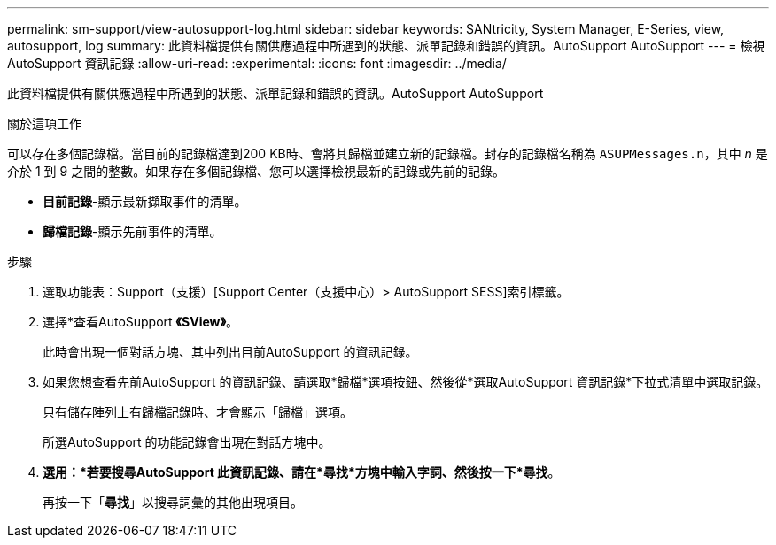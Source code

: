 ---
permalink: sm-support/view-autosupport-log.html 
sidebar: sidebar 
keywords: SANtricity, System Manager, E-Series, view, autosupport, log 
summary: 此資料檔提供有關供應過程中所遇到的狀態、派單記錄和錯誤的資訊。AutoSupport AutoSupport 
---
= 檢視AutoSupport 資訊記錄
:allow-uri-read: 
:experimental: 
:icons: font
:imagesdir: ../media/


[role="lead"]
此資料檔提供有關供應過程中所遇到的狀態、派單記錄和錯誤的資訊。AutoSupport AutoSupport

.關於這項工作
可以存在多個記錄檔。當目前的記錄檔達到200 KB時、會將其歸檔並建立新的記錄檔。封存的記錄檔名稱為 `ASUPMessages.n`，其中 _n_ 是介於 1 到 9 之間的整數。如果存在多個記錄檔、您可以選擇檢視最新的記錄或先前的記錄。

* *目前記錄*-顯示最新擷取事件的清單。
* *歸檔記錄*-顯示先前事件的清單。


.步驟
. 選取功能表：Support（支援）[Support Center（支援中心）> AutoSupport SESS]索引標籤。
. 選擇*查看AutoSupport *《SView》*。
+
此時會出現一個對話方塊、其中列出目前AutoSupport 的資訊記錄。

. 如果您想查看先前AutoSupport 的資訊記錄、請選取*歸檔*選項按鈕、然後從*選取AutoSupport 資訊記錄*下拉式清單中選取記錄。
+
只有儲存陣列上有歸檔記錄時、才會顯示「歸檔」選項。

+
所選AutoSupport 的功能記錄會出現在對話方塊中。

. *選用：*若要搜尋AutoSupport 此資訊記錄、請在*尋找*方塊中輸入字詞、然後按一下*尋找*。
+
再按一下「*尋找*」以搜尋詞彙的其他出現項目。


